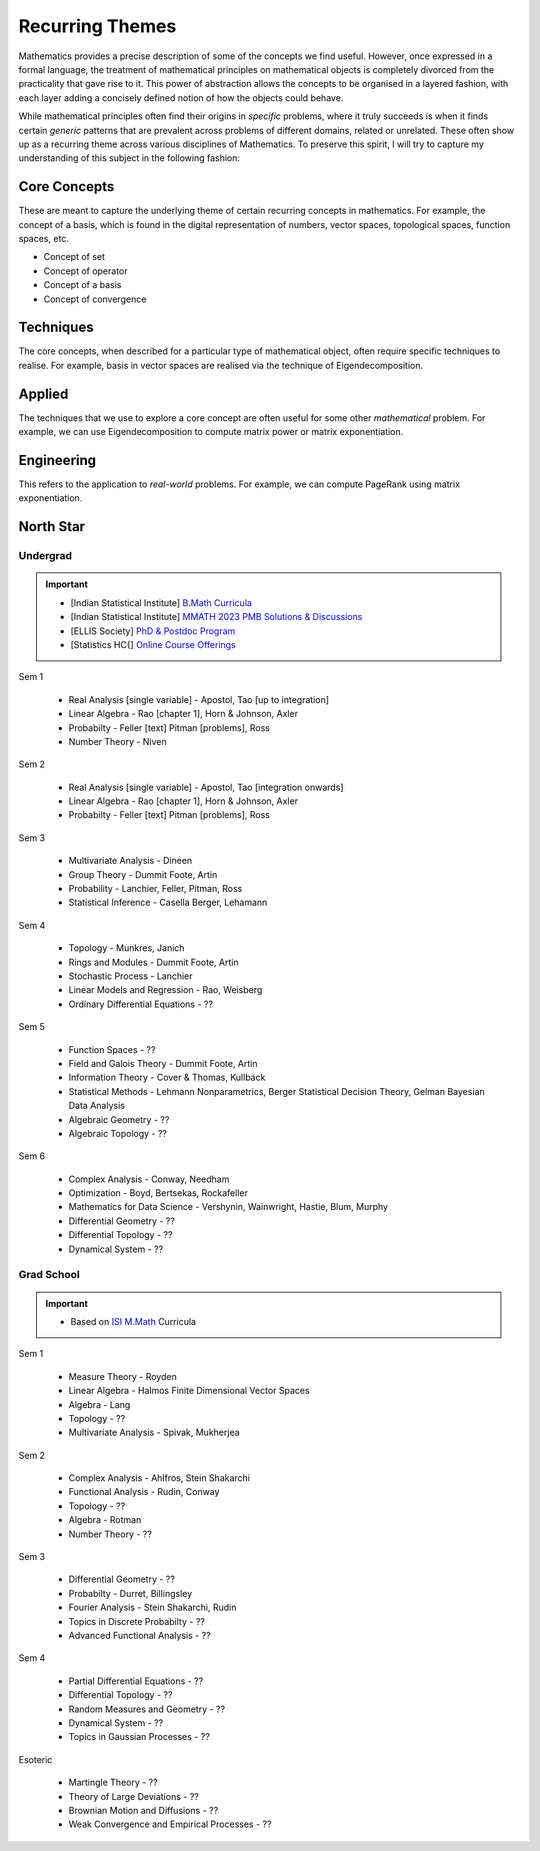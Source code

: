 #####################################################################
Recurring Themes
#####################################################################

Mathematics provides a precise description of some of the concepts we find useful. However, once expressed in a formal language, the treatment of mathematical principles on mathematical objects is completely divorced from the practicality that gave rise to it. This power of abstraction allows the concepts to be organised in a layered fashion, with each layer adding a concisely defined notion of how the objects could behave. 

While mathematical principles often find their origins in *specific* problems, where it truly succeeds is when it finds certain *generic* patterns that are prevalent across problems of different domains, related or unrelated. These often show up as a recurring theme across various disciplines of Mathematics. To preserve this spirit, I will try to capture my understanding of this subject in the following fashion:

.. image:: ../img/math.png
  :width: 300
  :alt: How I see Math

*********************************************************************
Core Concepts
*********************************************************************
These are meant to capture the underlying theme of certain recurring concepts in mathematics. For example, the concept of a basis, which is found in the digital representation of numbers, vector spaces, topological spaces, function spaces, etc.

- Concept of set
- Concept of operator
- Concept of a basis
- Concept of convergence

*********************************************************************
Techniques
*********************************************************************
The core concepts, when described for a particular type of mathematical object, often require specific techniques to realise. For example, basis in vector spaces are realised via the technique of Eigendecomposition.

*********************************************************************
Applied
*********************************************************************
The techniques that we use to explore a core concept are often useful for some other *mathematical* problem. For example, we can use Eigendecomposition to compute matrix power or matrix exponentiation.

*********************************************************************
Engineering
*********************************************************************
This refers to the application to *real-world* problems. For example, we can compute PageRank using matrix exponentiation.

*********************************************************************
North Star
*********************************************************************
Undergrad
=====================================================================
.. important::
	* [Indian Statistical Institute] `B.Math Curricula <https://www.isibang.ac.in/~adean/infsys/acadata/Brochures/bmath_new.pdf>`_
	* [Indian Statistical Institute] `MMATH 2023 PMB Solutions & Discussions <https://fractionshub.com/i-s-i-m-math-2023-solutions/>`_
	* [ELLIS Society] `PhD & Postdoc Program <https://ellis.eu/phd-postdoc>`_
	* [Statistics HC{] `Online Course Offerings <https://statistics.stanford.edu/graduate-programs/statistics-ms/statistics-hcp-online-course-offerings>`_

Sem 1

	- Real Analysis [single variable] - Apostol, Tao [up to integration]
	- Linear Algebra - Rao [chapter 1], Horn & Johnson, Axler
	- Probabilty - Feller [text] Pitman [problems], Ross
	- Number Theory - Niven

Sem 2

	- Real Analysis [single variable] - Apostol, Tao [integration onwards]
	- Linear Algebra - Rao [chapter 1], Horn & Johnson, Axler
	- Probabilty - Feller [text] Pitman [problems], Ross

Sem 3

	- Multivariate Analysis - Dineen
	- Group Theory - Dummit Foote, Artin
	- Probability - Lanchier, Feller, Pitman, Ross
	- Statistical Inference - Casella Berger, Lehamann

Sem 4

	- Topology - Munkres, Janich
	- Rings and Modules - Dummit Foote, Artin
	- Stochastic Process - Lanchier
	- Linear Models and Regression - Rao, Weisberg
	- Ordinary Differential Equations - ??

Sem 5

	- Function Spaces - ??
	- Field and Galois Theory - Dummit Foote, Artin
	- Information Theory - Cover & Thomas, Kullback	
	- Statistical Methods - Lehmann Nonparametrics, Berger Statistical Decision Theory, Gelman Bayesian Data Analysis
	- Algebraic Geometry - ??
	- Algebraic Topology - ??

Sem 6

	- Complex Analysis - Conway, Needham
	- Optimization - Boyd, Bertsekas, Rockafeller
	- Mathematics for Data Science - Vershynin, Wainwright, Hastie, Blum, Murphy
	- Differential Geometry - ??
	- Differential Topology - ??
	- Dynamical System - ??

Grad School
=====================================================================
.. important::
	* Based on `ISI M.Math <https://www.isibang.ac.in/~adean/infsys/acadata/Brochures/mmath_new.pdf>`_ Curricula

Sem 1

	- Measure Theory - Royden
	- Linear Algebra - Halmos Finite Dimensional Vector Spaces
	- Algebra - Lang
	- Topology - ??
	- Multivariate Analysis - Spivak, Mukherjea

Sem 2

	- Complex Analysis - Ahlfros, Stein Shakarchi
	- Functional Analysis - Rudin, Conway
	- Topology - ??
	- Algebra - Rotman
	- Number Theory - ??

Sem 3

	- Differential Geometry - ??
	- Probabilty - Durret, Billingsley
	- Fourier Analysis - Stein Shakarchi, Rudin
	- Topics in Discrete Probabilty - ??
	- Advanced Functional Analysis - ??

Sem 4

	- Partial Differential Equations - ??
	- Differential Topology - ??
	- Random Measures and Geometry - ??
	- Dynamical System - ??
	- Topics in Gaussian Processes - ??

Esoteric

	- Martingle Theory - ??
	- Theory of Large Deviations - ??
	- Brownian Motion and Diffusions - ??
	- Weak Convergence and Empirical Processes - ??
